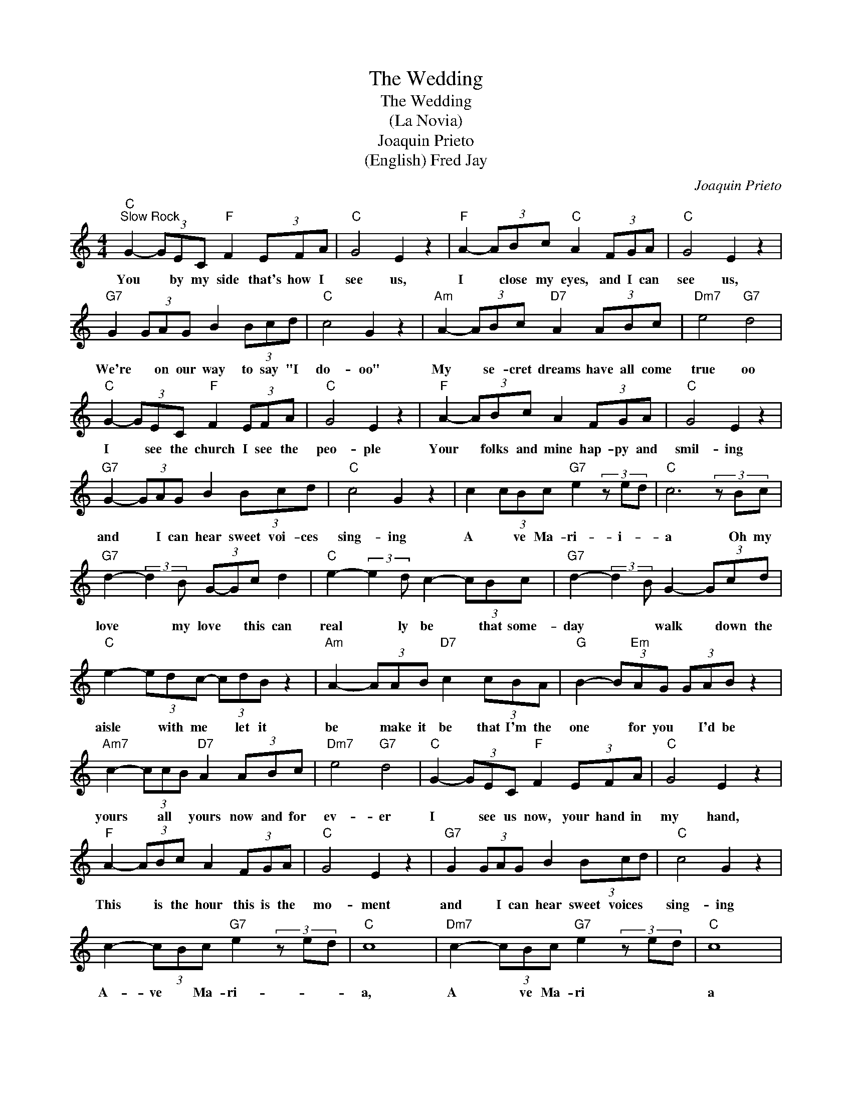 X:1
T:The Wedding
T:The Wedding
T:(La Novia)
T:Joaquin Prieto 
T:(English) Fred Jay
C:Joaquin Prieto
Z:All Rights Reserved
L:1/8
M:4/4
K:C
V:1 treble 
%%MIDI program 4
V:1
"C""^Slow Rock" G2- (3GEC"F" F2 (3EFA |"C" G4 E2 z2 |"F" A2- (3ABc"C" A2 (3FGA |"C" G4 E2 z2 | %4
w: You * by my side that's how I|see us,|I * close my eyes, and I can|see us,|
"G7" G2 (3GAG B2 (3Bcd |"C" c4 G2 z2 |"Am" A2- (3ABc"D7" A2 (3ABc |"Dm7" e4"G7" d4 | %8
w: We're * on our way to say "I|do- oo"|My * se- cret dreams have all come|true oo|
"C" G2- (3GEC"F" F2 (3EFA |"C" G4 E2 z2 |"F" A2- (3ABc A2 (3FGA |"C" G4 E2 z2 | %12
w: I * see the church I see the|peo- ple|Your * folks and mine hap- py and|smil- ing|
"G7" G2- (3GAG B2 (3Bcd |"C" c4 G2 z2 | c2 (3cBc"G7" e2 (3z ed |"C" c6 (3z Bc | %16
w: and * I can hear sweet voi- ces|sing- ing|A * ve Ma- ri- i- *|a Oh my|
"G7" d2- (3:2:2d2 B (3G-Gc d2 |"C" e2- (3:2:2e2 d c2- (3cBc |"G7" d2- (3:2:2d2 B G2- (3Gcd | %19
w: love * my love * this can|real * ly be * that some-|day * * walk * down the|
"C" e2- (3edc- (3cdB z2 |"Am" A2- (3AAB"D7" c2 (3cBA |"G" B2- (3B"Em"AG (3GAB z2 | %22
w: aisle * with me * let it|be * make it be that I'm the|one * for you * I'd be|
"Am7" c2- (3ccB"D7" A2 (3ABc |"Dm7" e4"G7" d4 |"C" G2- (3GEC"F" F2 (3EFA |"C" G4 E2 z2 | %26
w: yours * all * yours now and for|ev- er|I * see us now, your hand in|my hand,|
"F" A2- (3ABc A2 (3FGA |"C" G4 E2 z2 |"G7" G2 (3GAG B2 (3Bcd |"C" c4 G2 z2 | %30
w: This * is the hour this is the|mo- ment|and * I can hear sweet voices *|sing- ing|
 c2- (3cBc"G7" e2 (3z ed |"C" c8 |"Dm7" c2- (3cBc"G7" e2 (3z ed |"C" c8 | %34
w: A- ve * Ma- ri- * *|a,|A * ve Ma- ri * *|a|
"Dm7" c2- (3cBc"G7" e2 (3z ed |"C" c8 |"C" c2- (3cBc"G7" e2 (3eed |"C" c8- | c8 |] %39
w: A- ve * Ma- ri- * *|a|A- ve * Ma- ri- * * *|a||

